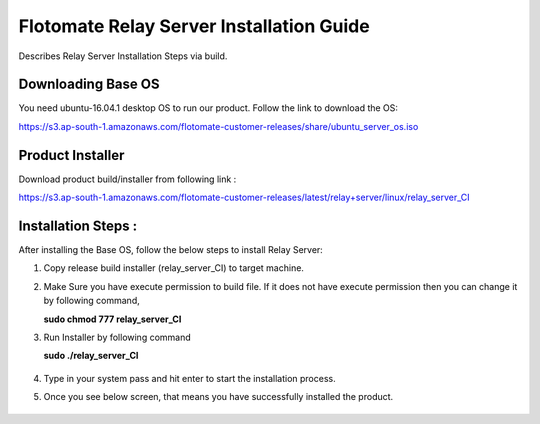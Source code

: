 *****************************************
Flotomate Relay Server Installation Guide
*****************************************

Describes Relay Server Installation Steps via build.

Downloading Base OS
===================

You need ubuntu-16.04.1 desktop OS to run our product. Follow the link
to download the OS:

https://s3.ap-south-1.amazonaws.com/flotomate-customer-releases/share/ubuntu_server_os.iso

Product Installer
=================

Download product build/installer from following link :

https://s3.ap-south-1.amazonaws.com/flotomate-customer-releases/latest/relay+server/linux/relay_server_CI

Installation Steps : 
====================

After installing the Base OS, follow the below steps to install Relay Server:

1. Copy release build installer (relay_server_CI) to target machine.

2. Make Sure you have execute permission to build file. If it does not
   have execute permission then you can change it by following command,

   **sudo chmod 777 relay_server_CI**

3. Run Installer by following command

   **sudo ./relay_server_CI**

    .. _rsib-1:

    .. figure:: https://s3-ap-southeast-1.amazonaws.com/flotomate-resources/installation-guide/relay-server-installation/RSIB-1.png
        :align: center
        :alt: figure 1
   
4. Type in your system pass and hit enter to start the installation process. 

5. Once you see below screen, that means you have successfully installed
   the product.

    .. _rsib-2:
    
    .. figure:: https://s3-ap-southeast-1.amazonaws.com/flotomate-resources/installation-guide/relay-server-installation/RSIB-2.png
         :align: center
         :alt: figure 2